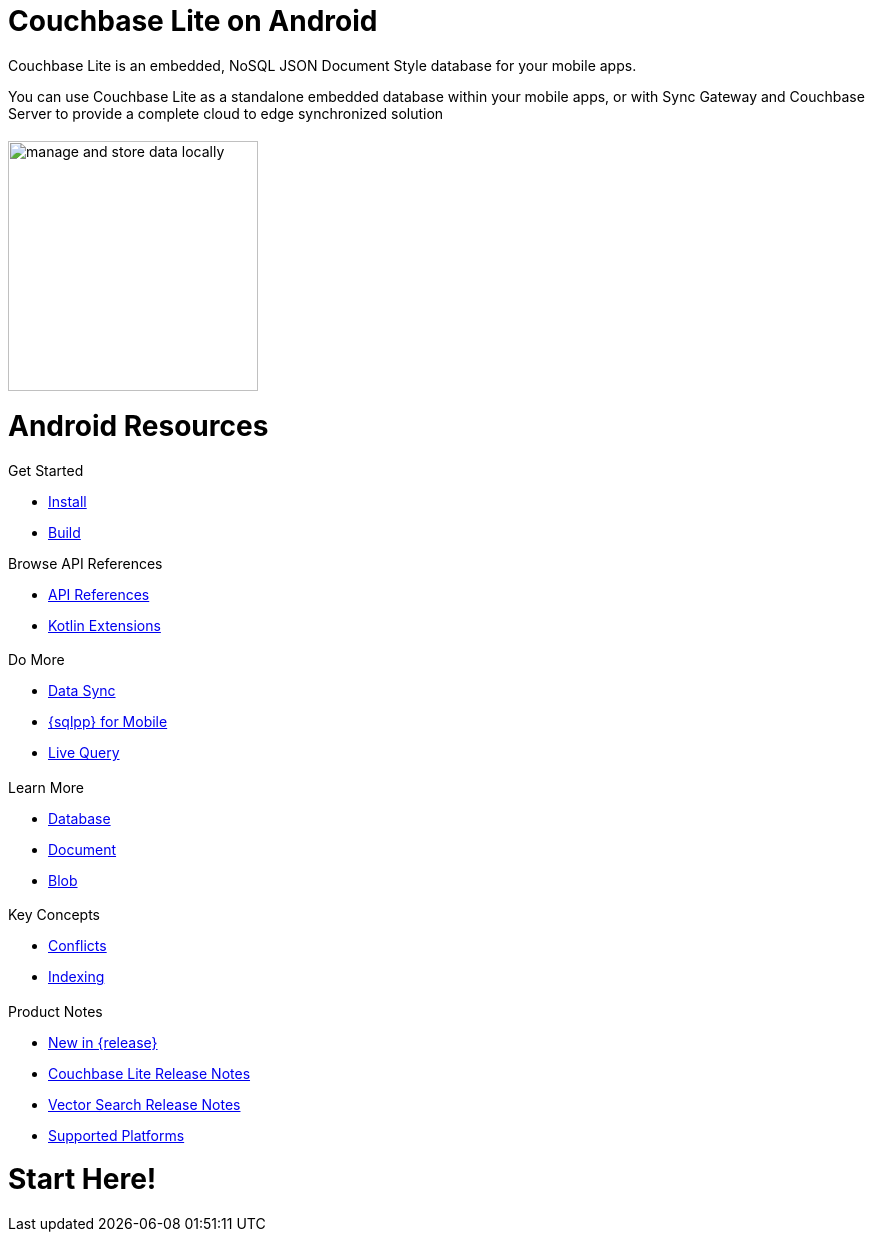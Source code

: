 :docname: quickstart
:page-module: android
:page-relative-src-path: quickstart.adoc
:page-origin-url: https://github.com/couchbase/docs-couchbase-lite.git
:page-origin-start-path:
:page-origin-refname: antora-assembler-simplification
:page-origin-reftype: branch
:page-origin-refhash: (worktree)
:page-aliases: java.adoc, java-android.adoc
:page-layout: landing-page-core-concept
:page-role: tiles, -toc
:description: Start your Couchbase for Mobile and Edge adventure, get up and running with Couchbase Lite


= Couchbase Lite on Android

++++
<div class="card-row">
++++

[.column]
= {empty}
[.content]
Couchbase Lite is an embedded, NoSQL JSON Document Style database for your mobile apps.

You can use Couchbase Lite as a standalone embedded database within your mobile apps, or with Sync Gateway and Couchbase Server to provide a complete cloud to edge synchronized solution
[.column]
= {empty}
[.media-left]
image::couchbase-lite/current/_images/manage-and-store-data-locally.svg[,250]
++++
</div>
++++
= Android Resources
++++
<div class="card-row three-column-row">
++++

[.column]
== {empty}
[.content]
.Get Started
* xref:android:gs-install.adoc[Install]
* xref:android:gs-build.adoc[Build]

.Browse API References
** https://docs.couchbase.com/mobile/{major}.{minor}.{maintenance-android}{empty}/couchbase-lite-android[API References]
** https://docs.couchbase.com/mobile/{major}.{minor}.{maintenance-android}{empty}/couchbase-lite-android-ktx[Kotlin Extensions]

[.column]
== {empty}
[.content]
.Do More
* xref:android:replication.adoc[Data Sync]
* xref:android:query-n1ql-mobile.adoc[{sqlpp} for Mobile]
* xref:android:query-live.adoc[Live Query]


[.column]
== {empty}
[.content]
.Learn More
* xref:android:database.adoc[Database]
* xref:android:document.adoc[Document]
* xref:android:blob.adoc[Blob]

[.column]
== {empty}
[.content]
.Key Concepts
* xref:android:conflict.adoc[Conflicts]
* xref:android:indexing.adoc[Indexing]

[.column]
== {empty}
[.content]
.Product Notes
* xref:ROOT:cbl-whatsnew.adoc[New in {release}]
* xref:android:releasenotes.adoc[Couchbase Lite Release Notes]
* xref:android:vs-releasenotes.adoc[Vector Search Release Notes]
* xref:android:supported-os.adoc[Supported Platforms]

[.column]
== {empty}
[.content]

++++
</div>
++++


// DO NOT EDIT OR REMOVE
// include::ROOT:partial$block-related-content-p2psync.adoc[]
// DO NOT EDIT OR REMOVE


= Start Here!

